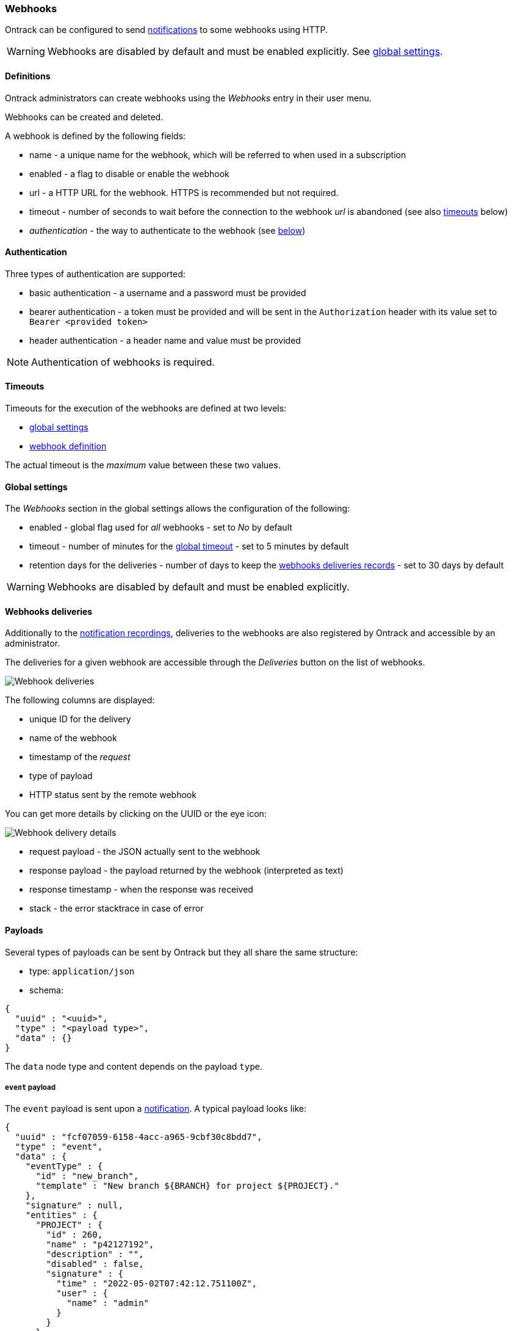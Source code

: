 [[webhooks]]
=== Webhooks

Ontrack can be configured to send <<notifications,notifications>> to some webhooks using HTTP.

[WARNING]
====
Webhooks are disabled by default and must be enabled explicitly. See <<webhooks-settings,global settings>>.
====


[[webhooks-definitions]]
==== Definitions

Ontrack administrators can create webhooks using the _Webhooks_ entry in their user menu.

Webhooks can be created and deleted.

A webhook is defined by the following fields:

* name - a unique name for the webhook, which will be referred to when used in a subscription
* enabled - a flag to disable or enable the webhook
* url - a HTTP URL for the webhook. HTTPS is recommended but not required.
* timeout - number of seconds to wait before the connection to the webhook _url_ is abandoned (see also <<webhooks-timeouts,timeouts>> below)
* _authentication_ - the way to authenticate to the webhook (see <<webhooks-authentication,below>>)

[[webhooks-authentication]]
==== Authentication

Three types of authentication are supported:

* basic authentication - a username and a password must be provided
* bearer authentication - a token must be provided and will be sent in the `Authorization` header with its value set to `Bearer <provided token>`
* header authentication - a header name and value must be provided

[NOTE]
====
Authentication of webhooks is required.
====

[[webhooks-timeouts]]
==== Timeouts

Timeouts for the execution of the webhooks are defined at two levels:

* <<webhooks-settings,global settings>>
* <<webhooks-definitions,webhook definition>>

The actual timeout is the _maximum_ value between these two values.

[[webhooks-settings]]
==== Global settings

The _Webhooks_ section in the global settings allows the configuration of the following:

* enabled - global flag used for _all_ webhooks - set to _No_ by default
* timeout - number of minutes for the <<webhooks-timeouts,global timeout>> - set to 5 minutes by default
* retention days for the deliveries - number of days to keep the <<webhooks-deliveries,webhooks deliveries records>> - set to 30 days by default

[WARNING]
====
Webhooks are disabled by default and must be enabled explicitly.
====

[[webhooks-deliveries]]
==== Webhooks deliveries

Additionally to the <<notifications-recordings,notification recordings>>, deliveries to the webhooks are also registered by Ontrack and accessible by an administrator.

The deliveries for a given webhook are accessible through the _Deliveries_ button on the list of webhooks.

image::integration-webhooks-deliveries.png[Webhook deliveries]

The following columns are displayed:

* unique ID for the delivery
* name of the webhook
* timestamp of the _request_
* type of payload
* HTTP status sent by the remote webhook

You can get more details by clicking on the UUID or the eye icon:

image::integration-webhooks-deliveries-details.png[Webhook delivery details]

* request payload - the JSON actually sent to the webhook
* response payload - the payload returned by the webhook (interpreted as text)
* response timestamp - when the response was received
* stack - the error stacktrace in case of error

[[webhooks-payloads]]
==== Payloads

Several types of payloads can be sent by Ontrack but they all share the same structure:

* type: `application/json`
* schema:

[source,json]
----
{
  "uuid" : "<uuid>",
  "type" : "<payload type>",
  "data" : {}
}
----

The `data` node type and content depends on the payload `type`.

[[webhooks-payloads-events]]
===== `event` payload

The `event` payload is sent upon a <<notifications,notification>>. A typical payload looks like:

[source,json]
----
{
  "uuid" : "fcf07059-6158-4acc-a965-9cbf30c8bdd7",
  "type" : "event",
  "data" : {
    "eventType" : {
      "id" : "new_branch",
      "template" : "New branch ${BRANCH} for project ${PROJECT}."
    },
    "signature" : null,
    "entities" : {
      "PROJECT" : {
        "id" : 260,
        "name" : "p42127192",
        "description" : "",
        "disabled" : false,
        "signature" : {
          "time" : "2022-05-02T07:42:12.751100Z",
          "user" : {
            "name" : "admin"
          }
        }
      },
      "BRANCH" : {
        "id" : 154,
        "name" : "b42128333",
        "description" : "",
        "disabled" : false,
        "project" : {
          "id" : 260,
          "name" : "p42127192",
          "description" : "",
          "disabled" : false,
          "signature" : {
            "time" : "2022-05-02T07:42:12.751100Z",
            "user" : {
              "name" : "admin"
            }
          }
        },
        "signature" : {
          "time" : "2022-05-02T07:42:12.862900Z",
          "user" : {
            "name" : "admin"
          }
        }
      }
    },
    "ref" : null,
    "values" : { }
  }
}
----

The `entities`, `ref` and `values` fields will vary a lot depending on the type of event.

[[webhooks-payloads-pings]]
===== `ping` payload

A `ping` payload can be sent from the webhooks list by clicking on the _Test_ button.

It's used to test a webhook and its payload looks like:

[source,json]
----
{
  "uuid" : "b438b771-e20c-4012-adf6-adb0f1aaa43b",
  "type" : "ping",
  "data" : {
    "message" : "Webhook wh48546511 ping"
  }
}
----
